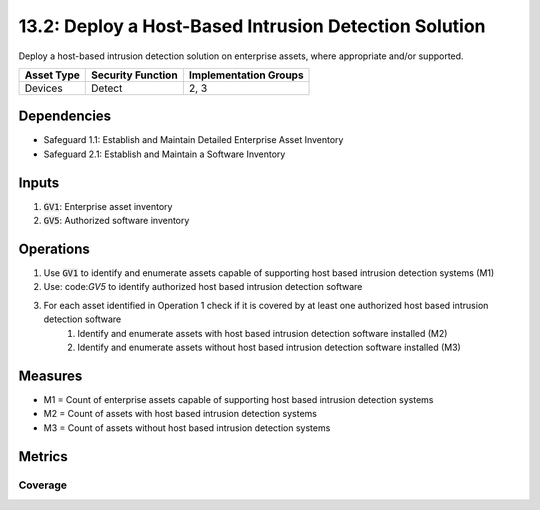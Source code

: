 13.2: Deploy a Host-Based Intrusion Detection Solution
=============================================================================
Deploy a host-based intrusion detection solution on enterprise assets, where appropriate and/or supported.

.. list-table::
	:header-rows: 1

	* - Asset Type
	  - Security Function
	  - Implementation Groups
	* - Devices
	  - Detect
	  - 2, 3

Dependencies
------------
* Safeguard 1.1: Establish and Maintain Detailed Enterprise Asset Inventory
* Safeguard 2.1: Establish and Maintain a Software Inventory

Inputs
-----------
#. :code:`GV1`: Enterprise asset inventory
#. :code:`GV5`: Authorized software inventory

Operations
----------
#. Use :code:`GV1` to identify and enumerate assets capable of supporting host based intrusion detection systems (M1)
#. Use: code:`GV5` to identify authorized host based intrusion detection software
#. For each asset identified in Operation 1 check if it is covered by at least one authorized host based intrusion detection software
	#. Identify and enumerate assets with host based intrusion detection software installed (M2)
	#. Identify and enumerate assets without host based intrusion detection software installed (M3)

Measures
--------
* M1 = Count of enterprise assets capable of supporting host based intrusion detection systems
* M2 = Count of assets with host based intrusion detection systems
* M3 = Count of assets without host based intrusion detection systems

Metrics
-------

Coverage
^^^^^^^^
.. list-table::

	* - **Metric**
	  - | The percentage of assets capable of supporting host based intrusion detection systems 
	  - | with host based intrusion detection software installed
	* - **Calculation**
	  - :code:`M2 / M1`

.. history
.. authors
.. license

